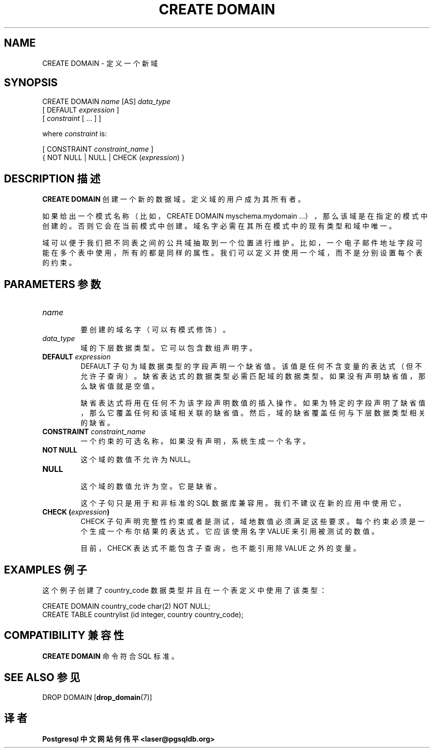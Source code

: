 .\" auto-generated by docbook2man-spec $Revision: 1.1 $
.TH "CREATE DOMAIN" "7" "2003-11-02" "SQL - Language Statements" "SQL Commands"
.SH NAME
CREATE DOMAIN \- 定义一个新域
.SH SYNOPSIS
.sp
.nf
CREATE DOMAIN \fIname\fR [AS] \fIdata_type\fR
    [ DEFAULT \fIexpression\fR ]
    [ \fIconstraint\fR [ ... ] ]

where \fIconstraint\fR is:

[ CONSTRAINT \fIconstraint_name\fR ]
{ NOT NULL | NULL | CHECK (\fIexpression\fR) }
.sp
.fi
.SH "DESCRIPTION 描述"
.PP
\fBCREATE DOMAIN\fR 创建一个新的数据域。 定义域的用户成为其所有者。
.PP
 如果给出一个模式名称（比如，CREATE DOMAIN myschema.mydomain ...）， 那么该域是在指定的模式中创建的。否则它会在当前模式中创建。 域名字必需在其所在模式中的现有类型和域中唯一。
.PP
 域可以便于我们把不同表之间的公共域抽取到一个位置进行维护。 比如，一个电子邮件地址字段可能在多个表中使用，所有的都是同样的属性。 我们可以定义并使用一个域，而不是分别设置每个表的约束。
.SH "PARAMETERS 参数"
.TP
\fB\fIname\fB\fR
 要创建的域名字（可以有模式修饰）。
.TP
\fB\fIdata_type\fB\fR
 域的下层数据类型。它可以包含数组声明字。
.TP
\fBDEFAULT \fIexpression\fB\fR
DEFAULT 子句为域数据类型的字段声明一个缺省值。 该值是任何不含变量的表达式（但不允许子查询）。 缺省表达式的数据类型必需匹配域的数据类型。如果没有声明缺省值， 那么缺省值就是空值。

 缺省表达式将用在任何不为该字段声明数值的插入操作。 如果为特定的字段声明了缺省值，那么它覆盖任何和该域相关联的缺省值。 然后，域的缺省覆盖任何与下层数据类型相关的缺省。
.TP
\fBCONSTRAINT \fIconstraint_name\fB\fR
 一个约束的可选名称。如果没有声明，系统生成一个名字。
.TP
\fBNOT NULL\fR
 这个域的数值不允许为 NULL。
.TP
\fBNULL\fR
 这个域的数值允许为空。它是缺省。
 
 这个子句只是用于和非标准的 SQL 数据库兼容用。 我们不建议在新的应用中使用它。
.TP
\fBCHECK (\fIexpression\fB)\fR
 CHECK 子句声明完整性约束或者是测试，域地数值必须满足这些要求。 每个约束必须是一个生成一个布尔结果的表达式。它应该使用名字 VALUE  来引用被测试的数值。

 目前，CHECK 表达式不能包含子查询，也不能引用除 VALUE 之外的变量。
.SH "EXAMPLES 例子"
.PP
 这个例子创建了 country_code 数据类型并且在一个表定义中使用了该类型：
.sp
.nf
CREATE DOMAIN country_code char(2) NOT NULL;
CREATE TABLE countrylist (id integer, country country_code);
.sp
.fi
.SH "COMPATIBILITY 兼容性"
.PP
\fBCREATE DOMAIN\fR 命令符合 SQL 标准。
.SH "SEE ALSO 参见"
DROP DOMAIN [\fBdrop_domain\fR(7)]
.SH "译者"
.B Postgresql 中文网站
.B 何伟平 <laser@pgsqldb.org>
